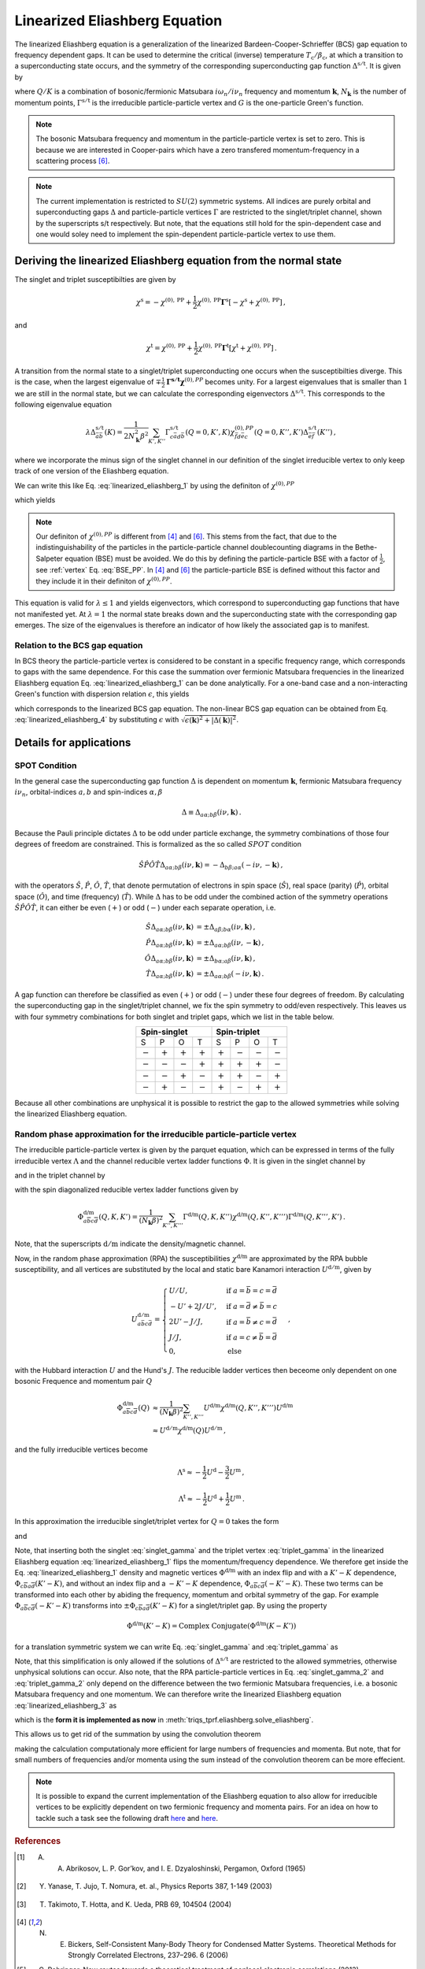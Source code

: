 .. _eliashberg:

Linearized Eliashberg Equation
==============================

The linearized Eliashberg equation is a generalization of the linearized
Bardeen-Cooper-Schrieffer (BCS) gap equation to frequency dependent gaps.
It can be used to determine the critical (inverse) temperature
:math:`T_\mathrm{c}/\beta_\mathrm{c}`,
at which a transition to a superconducting state occurs,
and the symmetry of the corresponding superconducting gap function
:math:`\Delta^{\mathrm{s/t}}`.
It is given by

.. math::
    \Delta^{\mathrm{s/t}}_{\bar{a}\bar{b}}(K)=  -\frac{1}{2 N_{\mathbf{k}}\beta_\mathrm{c}}\sum_{K'}
    \Gamma^{\mathrm{s/t}}_{c\bar{a}d\bar{b}}(Q=0, K', K)
    G_{c\bar{f}}(K')G_{d\bar{e}}(-K')
    \Delta^{\mathrm{s/t}}_{\bar{e}\bar{f}}(K')\,.
    :label: linearized_eliashberg_1

where :math:`Q/K` is a combination of bosonic/fermionic Matsubara :math:`i\omega_n/i\nu_n` 
frequency and momentum :math:`\mathbf{k}`,
:math:`N_{\mathbf{k}}` is the number of momentum points,
:math:`\Gamma^{\mathrm{s/t}}` is the irreducible particle-particle vertex
and :math:`G` is the one-particle Green's function.

.. note::
   The bosonic Matsubara frequency and momentum in the particle-particle vertex is set to zero.
   This is because we are interested in Cooper-pairs which have a zero
   transfered momentum-frequency in a scattering process [#nourafkan]_.

.. note::
    The current implementation is restricted to :math:`SU(2)` symmetric systems.
    All indices are purely orbital and superconducting gaps :math:`\Delta` and
    particle-particle vertices :math:`\Gamma` are restricted to the singlet/triplet
    channel, shown by the superscripts s/t respectively. 
    But note, that the equations still hold for the spin-dependent case and
    one would soley need to implement the spin-dependent particle-particle vertex
    to use them.

Deriving the linearized Eliashberg equation from the normal state
-----------------------------------------------------------------

The singlet and triplet susceptibilties are given by

.. math::
    \chi^{\mathrm{s}}
    =
    -
    \chi^{(0), \mathrm{PP}}
    +
    \frac{1}{2}
    \chi^{(0), \mathrm{PP}}
    \mathbf{\Gamma}^{\mathrm{s}}
    \left[
    -
    \chi^{\mathrm{s}}
    +
    \chi^{(0), \mathrm{PP}}
    \right]
    \,,

and

.. math::
    \chi^{\mathrm{t}}
    =
    \chi^{(0), \mathrm{PP}}
    +
    \frac{1}{2}
    \chi^{(0), \mathrm{PP}}
    \mathbf{\Gamma}^{\mathrm{t}}
    \left[
    \chi^{\mathrm{t}}
    +
    \chi^{(0), \mathrm{PP}}
    \right]
    \,.

A transition from the normal state to a singlet/triplet superconducting one occurs
when the susceptibilties diverge.
This is the case, when the largest eigenvalue of 
:math:`\mp \frac{1}{2}\mathbf{\Gamma^{\mathrm{s/t}}} \mathbf{\chi}^{(0),{PP}}` becomes unity.
For a largest eigenvalues that is smaller than :math:`1` we are still in the
normal state,
but we can calculate the corresponding eigenvectors :math:`\Delta^{\mathrm{s/t}}`.
This corresponds to the following eigenvalue equation

.. math::
    \lambda\Delta^{\mathrm{s/t}}_{\bar{a}\bar{b}}(K)
    = 
    \frac{1}{2N_{\mathbf{k}}^2 \beta^2}\sum_{K', K''}
    \Gamma^{\mathrm{s/t}}_{c\bar{a}d\bar{b}}(Q=0, K', K)
    \chi^{(0),{PP}}_{\bar{f}d\bar{e}c}(Q=0, K'', K')
    \Delta^{\mathrm{s/t}}_{\bar{e}\bar{f}}(K'')\,,
 
where we incorporate the minus sign of the singlet channel in our definition of the 
singlet irreducible vertex to only keep track of one version of the Eliashberg equation.

We can write this like Eq. :eq:`linearized_eliashberg_1` by using the definiton
of :math:`\chi^{(0),{PP}}`

.. math::
    \chi^{(0),{PP}}_{\bar{a}b\bar{c}d}(Q=0, K, K') 
    =
    -N_{\mathbf{k}} \beta
    G_{d\bar{a}}(K)G_{b\bar{c}}(-K')\delta_{K, K'}\,,
    :label: chi_0_pp

which yields

.. math::
    \lambda\Delta^{\mathrm{s/t}}_{\bar{a}\bar{b}}(K)=  -\frac{1}{2 N_{\mathbf{k}}\beta}\sum_{K'}
    \Gamma^{\mathrm{s/t}}_{c\bar{a}d\bar{b}}(Q=0, K', K)
    G_{c\bar{f}}(K')G_{d\bar{e}}(-K')
    \Delta^{\mathrm{s/t}}_{\bar{e}\bar{f}}(K')\,.
    :label: linearized_eliashberg_3

.. note::
    Our definiton of :math:`\chi^{(0),{PP}}` is different from [#bickers]_
    and [#nourafkan]_. This stems from the fact, that due to the indistinguishability 
    of the particles in the particle-particle channel doublecounting diagrams in the 
    Bethe-Salpeter equation (BSE) must be avoided. 
    We do this by defining the particle-particle BSE with a factor of
    :math:`\frac{1}{2}`, see :ref:`vertex` Eq. :eq:`BSE_PP`.
    In [#bickers]_ and [#nourafkan]_ the particle-particle BSE is defined without this
    factor and they include it in their definiton of :math:`\chi^{(0),{PP}}`.

This equation is valid for :math:`\lambda \leq 1`
and yields eigenvectors, which correspond to superconducting gap functions
that have not manifested yet.
At :math:`\lambda=1` the normal state breaks down and the superconducting
state with the corresponding gap emerges.
The size of the eigenvalues is therefore an indicator of how likely the associated gap
is to manifest.

Relation to the BCS gap equation
^^^^^^^^^^^^^^^^^^^^^^^^^^^^^^^^

In BCS theory the particle-particle vertex is considered to be
constant in a specific frequency range, which corresponds to gaps with
the same dependence.
For this case the summation over fermionic Matsubara frequencies in the linearized
Eliashberg equation Eq. :eq:`linearized_eliashberg_1` can be done analytically.
For a one-band case and a non-interacting Green's function with dispersion relation
:math:`\epsilon`, this yields

.. math::
    \Delta^{\mathrm{s/t}}(\mathbf{k}) =  -\frac{1}{2 N_{\mathbf{k}}}\sum_{\mathbf{k'}}
    \Gamma^{\mathrm{s/t}}(\mathbf{q}=\mathbf{0}, \mathbf{k}', \mathbf{k})
    \frac{\tan(\epsilon(\mathbf{k'})\beta/2)}{2\epsilon(\mathbf{k'})}
    \Delta^{\mathrm{s/t}}(\mathbf{k'})\,,
    :label: linearized_eliashberg_4

which corresponds to the linearized BCS gap equation.
The non-linear BCS gap equation can be obtained from Eq. :eq:`linearized_eliashberg_4` 
by substituting :math:`\epsilon` with
:math:`\sqrt{\epsilon(\mathbf{k})^2 + |\Delta(\mathbf{k})|^2}`.


Details for applications 
------------------------

SPOT Condition
^^^^^^^^^^^^^^

In the general case the superconducting gap function :math:`\Delta` is dependent on 
momentum :math:`\mathbf{k}`, fermionic Matsubara frequency :math:`i\nu_n`,
orbital-indices :math:`a,b` and spin-indices :math:`\alpha,\beta`

.. math::
    \Delta \equiv \Delta_{a\alpha;b\beta}(i\nu, \mathbf{k})\,.

Because the Pauli principle dictates :math:`\Delta` to be odd under particle exchange,
the symmetry combinations of those four degrees of freedom are constrained.
This is formalized as the so called :math:`SPOT` condition

.. math::
    \hat{S}\hat{P}\hat{O}\hat{T} \Delta_{a\alpha;b\beta}(i\nu, \mathbf{k}) 
    =
    - \Delta_{b\beta;a\alpha}(-i\nu, -\mathbf{k})\,,
    
with the operators :math:`\hat{S}`, :math:`\hat{P}`, :math:`\hat{O}`, :math:`\hat{T}`,
that denote permutation of electrons in spin space (:math:`\hat{S}`),
real space (parity) (:math:`\hat{P}`),
orbital space (:math:`\hat{O}`), and time (frequency) (:math:`\hat{T}`).
While :math:`\Delta` has to be odd under the combined action of the symmetry operations
:math:`\hat{S}\hat{P}\hat{O}\hat{T}`,
it can either be even (:math:`+`) or odd (:math:`-`) under each separate operation,
i.e.

.. math::
    \hat{S}\Delta_{a\alpha;b\beta}(i\nu, \mathbf{k}) 
	&=
	\pm \Delta_{a\beta;b\alpha}(i\nu, \mathbf{k})\,,\\
	\hat{P}\Delta_{a\alpha;b\beta}(i\nu, \mathbf{k}) 
	&=
	\pm \Delta_{a\alpha;b\beta}(i\nu, -\mathbf{k})\,,\\
	\hat{O}\Delta_{a\alpha;b\beta}(i\nu, \mathbf{k}) 
	&=
	\pm \Delta_{b\alpha;a\beta}(i\nu, \mathbf{k})\,,\\
	\hat{T}\Delta_{a\alpha;b\beta}(i\nu, \mathbf{k}) 
	&=
	\pm \Delta_{a\alpha;b\beta}(-i\nu, \mathbf{k})\,.

A gap function can therefore be classified as even (:math:`+`) or odd (:math:`-`)
under these four degrees of freedom. By calculating the superconducting gap in the
singlet/triplet channel, we fix the spin symmetry to odd/even respectively.
This leaves us with four symmetry combinations for both singlet and triplet gaps,
which we list in the table below.

.. table:: 
    :align: center

    +-----------------------------------------------+-----------------------------------------------+
    |                  Spin-singlet                 |                  Spin-triplet                 |
    +===========+===========+===========+===========+===========+===========+===========+===========+
    |     S     |     P     |     O     |     T     |     S     |     P     |     O     |     T     |
    +-----------+-----------+-----------+-----------+-----------+-----------+-----------+-----------+
    | :math:`-` | :math:`+` | :math:`+` | :math:`+` | :math:`+` | :math:`-` | :math:`-` | :math:`-` |
    +-----------+-----------+-----------+-----------+-----------+-----------+-----------+-----------+
    | :math:`-` | :math:`-` | :math:`-` | :math:`+` | :math:`+` | :math:`+` | :math:`+` | :math:`-` |
    +-----------+-----------+-----------+-----------+-----------+-----------+-----------+-----------+
    | :math:`-` | :math:`-` | :math:`+` | :math:`-` | :math:`+` | :math:`+` | :math:`-` | :math:`+` |
    +-----------+-----------+-----------+-----------+-----------+-----------+-----------+-----------+
    | :math:`-` | :math:`+` | :math:`-` | :math:`-` | :math:`+` | :math:`-` | :math:`+` | :math:`+` |
    +-----------+-----------+-----------+-----------+-----------+-----------+-----------+-----------+

Because all other combinations are unphysical it is possible to restrict the gap to the
allowed symmetries while solving the linearized Eliashberg equation. 

.. _eliashberg_rpa:

Random phase approximation for the irreducible particle-particle vertex
^^^^^^^^^^^^^^^^^^^^^^^^^^^^^^^^^^^^^^^^^^^^^^^^^^^^^^^^^^^^^^^^^^^^^^^

The irreducible particle-particle vertex is given by the parquet equation,
which can be expressed in terms of the fully irreducible vertex :math:`\Lambda`
and the channel reducible vertex ladder functions :math:`\Phi`.
It is given in the singlet channel by

.. math::
    \Gamma^{\text{s}}_{a\overline{b}c\overline{d}}(Q, K, K') =&
	-
	\Lambda^{\text{s}}_{a\overline{b}c\overline{d}}(Q, K, K')
	+
	\left[
	\frac{3}{2}
	\Phi^{\text{m}}_{a\overline{b}c\overline{d}}
	-
	\frac{1}{2}
	\Phi^{\text{d}}_{a\overline{b}c\overline{d}}
	\right](Q-K-K', K, K')
    \\
	&+
	\left[
	\frac{3}{2}
	\Phi^{\text{m}}_{c\overline{b}a\overline{d}}
	-
	\frac{1}{2}
	\Phi^{\text{d}}_{c\overline{b}a\overline{d}}
	\right](K-K', Q-K, K')
    :label: singlet_gamma_no_approx

and in the triplet channel by

.. math::
    \Gamma^{\text{t}}_{a\overline{b}c\overline{d}}(Q, K, K') =&
    \Lambda^{\text{t}}_{a\overline{b}c\overline{d}}(Q, K, K')
    +
    \left[
    \frac{1}{2}
    \Phi^{\text{m}}_{a\overline{b}c\overline{d}}
    +
    \frac{1}{2}
    \Phi^{\text{d}}_{a\overline{b}c\overline{d}}
    \right](Q-K-K', K, K')
    \\
    &+
    \left[
    -
    \frac{1}{2}
    \Phi^{\text{m}}_{c\overline{b}a\overline{d}}
    -
    \frac{1}{2}
    \Phi^{\text{d}}_{c\overline{b}a\overline{d}}
    \right](K-K', Q-K, K')
    \,,
    :label: triplet_gamma_no_approx

with the spin diagonalized reducible vertex ladder functions given by

.. math::
    \Phi^{\text{d/m}}_{a\overline{b}c\overline{d}}(Q, K, K')
    =
    \frac{1}{(N_\mathbf{k}\beta)^2}
    \sum_{K'', K'''}
    \Gamma^{\text{d/m}}(Q, K, K'') \chi^{\text{d/m}}(Q, K'', K''') \Gamma^{\text{d/m}}(Q, K''', K')
    \,.

Note, that the superscripts :math:`\mathrm{d/m}` indicate the density/magnetic channel.

Now, in the random phase approximation (RPA) the susceptibilities :math:`\chi^{\text{d/m}}`
are approximated by the RPA bubble susceptibility,
and all vertices are substituted by the local and static bare Kanamori interaction :math:`U^{\mathrm{d/m}}`,
given by

.. math::
    U^{\mathrm{d/m}}_{a\bar{b}c\bar{d}} =
    \begin{cases}
    U/U, & \mathrm{if}\;a=\bar{b}=c=\bar{d} \\
    -U'+2J/U', & \mathrm{if}\;a=\bar{d}\neq \bar{b}=c \\
    2U'-J/J, & \mathrm{if}\;a=\bar{b}\neq c=\bar{d} \\
    J/J, & \mathrm{if}\;a=c\neq \bar{b}=\bar{d} \\
    0, & \mathrm{else}
    \end{cases}\,,

with the Hubbard interaction :math:`U` and the Hund's :math:`J`.
The reducible ladder vertices then beceome only dependent on one bosonic Frequence and
momentum pair :math:`Q`

.. math::
    \Phi^{\text{d/m}}_{a\overline{b}c\overline{d}}(Q)
    &\approx
    \frac{1}{(N_\mathbf{k}\beta)^2}
    \sum_{K'', K'''}
    U^{\text{d/m}}\chi^{\text{d/m}}(Q, K'', K''') U^{\text{d/m}}
    \\
    &\approx
    U^{\mathrm{d/m}}
    \chi^{\text{d/m}}(Q) U^{\mathrm{d/m}}
    \,,

and the fully irreducible vertices become

.. math::
    \Lambda^{\mathrm{s}}
    \approx
    -
    \frac{1}{2}U^{\mathrm{d}}
    -
    \frac{3}{2}U^{\mathrm{m}}
    \,,

.. math::
    \Lambda^{\mathrm{t}}
    \approx
    -
    \frac{1}{2}U^{\mathrm{d}}
    +
    \frac{1}{2}U^{\mathrm{m}}
    \,.

In this approximation the irreducible singlet/triplet vertex for :math:`Q=0` takes the form

.. math::
    \Gamma^{\text{s}}_{a\overline{b}c\overline{d}}(Q=0, K, K') =&
	\frac{1}{2}U_{a\overline{b}c\overline{d}}^{\mathrm{d}}
	+
	\frac{3}{2}U_{a\overline{b}c\overline{d}}^{\mathrm{m}}
	+
	\left[
	\frac{3}{2}
	\Phi^{\text{m}}_{a\overline{b}c\overline{d}}
	-
	\frac{1}{2}
	\Phi^{\text{d}}_{a\overline{b}c\overline{d}}
	\right](-K-K')
    \\
	&+
	\left[
	\frac{3}{2}
	\Phi^{\text{m}}_{c\overline{b}a\overline{d}}
	-
	\frac{1}{2}
	\Phi^{\text{d}}_{c\overline{b}a\overline{d}}
	\right](K-K')
	\,,
    :label: singlet_gamma

and

.. math::
    \Gamma^{\text{t}}_{a\overline{b}c\overline{d}}(Q=0, K, K') =&
	-
	\frac{1}{2}U_{a\overline{b}c\overline{d}}^{\mathrm{d}}
	+
	\frac{1}{2}U_{a\overline{b}c\overline{d}}^{\mathrm{m}}
	+
	\left[
	\frac{1}{2}
	\Phi^{\text{m}}_{a\overline{b}c\overline{d}}
	+
	\frac{1}{2}
	\Phi^{\text{d}}_{a\overline{b}c\overline{d}}
	\right](-K-K')
    \\
	&+
	\left[
	-
	\frac{1}{2}
	\Phi^{\text{m}}_{c\overline{b}a\overline{d}}
	-
	\frac{1}{2}
	\Phi^{\text{d}}_{c\overline{b}a\overline{d}}
	\right](K-K')
    \,.
    :label: triplet_gamma

Note, that inserting both the singlet :eq:`singlet_gamma` and the triplet vertex 
:eq:`triplet_gamma` in the linearized Eliashberg equation :eq:`linearized_eliashberg_1`
flips the momentum/frequency dependence. We therefore get inside the Eq. :eq:`linearized_eliashberg_1` 
density and magnetic vertices :math:`\Phi^{\text{d/m}}` with an index flip and with a :math:`K'-K`
dependence, :math:`\Phi_{c\overline{b}a\overline{d}}(K'-K)`, and without an index flip 
and a :math:`-K'-K` dependence, :math:`\Phi_{a\overline{b}c\overline{d}}(-K'-K)`.
These two terms can be transformed into each other by abiding the frequency, momentum and orbital
symmetry of the gap. 
For example :math:`\Phi_{a\overline{b}c\overline{d}}(-K'-K)` transforms into 
:math:`\pm\Phi_{c\overline{b}a\overline{d}}(K'-K)` for a singlet/triplet gap.
By using the property

.. math::
   \Phi^{\text{d/m}}(K'-K)
   =
   \text{Complex Conjugate}(\Phi^{\text{d/m}}(K-K'))

for a translation symmetric system we can write Eq. :eq:`singlet_gamma` and :eq:`triplet_gamma` as

.. math::
    \Gamma^{\text{s}}_{a\overline{b}c\overline{d}}(K-K') \equiv
	\frac{1}{2}U_{a\overline{b}c\overline{d}}^{\mathrm{d}}
	+
	\frac{3}{2}U_{a\overline{b}c\overline{d}}^{\mathrm{m}}
	+
	\text{Complex Conjugate}
	\left[
	3 
	\Phi^{\text{m}}_{c\overline{b}a\overline{d}}(K-K')
	-
	\Phi^{\text{d}}_{c\overline{b}a\overline{d}}(K-K')
	\right]
	\,,
    :label: singlet_gamma_2

.. math::
    \Gamma^{\text{t}}_{a\overline{b}c\overline{d}}(K - K') \equiv
	-
	\frac{1}{2}U_{a\overline{b}c\overline{d}}^{\mathrm{d}}
	+
	\frac{1}{2}U_{a\overline{b}c\overline{d}}^{\mathrm{m}} 
	+
	\text{Complex Conjugate}
	\left[
    -
	\Phi^{\text{m}}_{c\overline{b}a\overline{d}}(K-K')
	-
	\Phi^{\text{d}}_{c\overline{b}a\overline{d}}(K-K')
	\right]
	\,.
    :label: triplet_gamma_2

Note, that this simplification is only allowed if the solutions of :math:`\Delta^{\mathrm{s/t}}`
are restricted to the allowed symmetries, otherwise unphysical solutions can occur.
Also note, that the RPA particle-particle vertices in
Eq. :eq:`singlet_gamma_2` and :eq:`triplet_gamma_2` only depend on the difference
between the two fermionic Matsubara frequencies, i.e. a bosonic Matsubara frequency and one momentum.
We can therefore write the linearized Eliashberg equation
:eq:`linearized_eliashberg_3` as

.. math::
    \lambda\Delta^{\mathrm{s/t}}_{\bar{a}\bar{b}}(K)=  -\frac{1}{2 N_{\mathbf{k}}\beta}\sum_{K'}
    \Gamma^{\mathrm{s/t}}_{c\bar{a}d\bar{b}}(K-K')
    G_{c\bar{f}}(K')G_{d\bar{e}}(-K')
    \Delta^{\mathrm{s/t}}_{\bar{e}\bar{f}}(K')\,,
    :label: linearized_eliashberg_5

which is the **form it is implemented as now** in :meth:`triqs_tprf.eliashberg.solve_eliashberg`.
    
This allows us to get rid of the summation by using the convolution theorem

.. math::
    \lambda
    \mathcal{F}\left[\Delta_{\bar{a}\bar{b}}^{\mathrm{s/t}}(K)\right]=  -\frac{1}{2}
    \mathcal{F}\left[\Gamma_{c\bar{a}d\bar{b}}^{\mathrm{s/t}}(K-K')\right]
    \mathcal{F}\left[
    G_{c\bar{f}}(K')G_{d\bar{e}}(-K')
    \Delta_{\bar{e}\bar{f}}^{\mathrm{s/t}}(K')
    \right]\,,
    :label: linearized_eliashberg_5

making the calculation computationaly more efficient for large numbers of frequencies
and momenta.
But note, that for small numbers of frequencies and/or momenta using the sum
instead of the convolution theorem can be more effecient.

.. note::
    It is possible to expand the current implementation of the Eliashberg equation to
    also allow for irreducible vertices to be explicitly dependent on two fermionic
    frequency and momenta pairs.
    For an idea on how to tackle such a task see the following draft
    `here <https://github.com/TRIQS/tprf/blob/eliashberg_with_phi/c%2B%2B/triqs_tprf/lattice/eliashberg.cpp#L289>`_
    and 
    `here <https://github.com/TRIQS/tprf/blob/eliashberg_with_phi/python/triqs_tprf/eliashberg.py#L216>`_.


.. rubric:: References

.. [#abrikosov] A. A. Abrikosov, L. P. Gor’kov, and I. E. Dzyaloshinski, Pergamon, Oxford (1965)
.. [#yanase] Y. Yanase, T. Jujo, T. Nomura, et. al., Physics Reports 387, 1-149 (2003)
.. [#takimoto] T. Takimoto, T. Hotta, and K. Ueda, PRB 69, 104504 (2004)
.. [#bickers] N. E. Bickers, Self-Consistent Many-Body Theory for Condensed Matter Systems. Theoretical Methods for Strongly Correlated Electrons, 237–296. 6 (2006)
.. [#rohringer] G. Rohringer, New routes towards a theoretical treatment of nonlocal electronic correlations (2013)
.. [#nourafkan] R. Nourafkan, G. Kotliar, and A. M. Tremblay, Physical Review Letters 117, 1, (Supplementary) (2016) 
.. [#linder] J. Linder and A. V. Balatsky, Reviews of Modern Physics 91, 45005 (2019)
